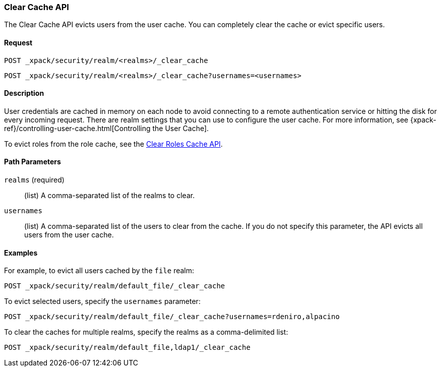 [role="xpack"]
[testenv="gold+"]
[[security-api-clear-cache]]
=== Clear Cache API

The Clear Cache API evicts users from the user cache. You can completely clear
the cache or evict specific users.

==== Request

`POST _xpack/security/realm/<realms>/_clear_cache` +

`POST _xpack/security/realm/<realms>/_clear_cache?usernames=<usernames>`


==== Description

User credentials are cached in memory on each node to avoid connecting to a
remote authentication service or hitting the disk for every incoming request.
There are realm settings that you can use to configure the user cache. For more
information, see {xpack-ref}/controlling-user-cache.html[Controlling the User Cache].

To evict roles from the role cache, see the 
<<security-api-clear-role-cache,Clear Roles Cache API>>.

==== Path Parameters

`realms` (required)::
  (list) A comma-separated list of the realms to clear.

`usernames`::
  (list) A comma-separated list of the users to clear from the cache. If you
  do not specify this parameter, the API evicts all users from the user cache.

==== Examples

For example, to evict all users cached by the `file` realm:

[source,js]
--------------------------------------------------
POST _xpack/security/realm/default_file/_clear_cache
--------------------------------------------------
// CONSOLE

To evict selected users, specify the `usernames` parameter:

[source,js]
--------------------------------------------------
POST _xpack/security/realm/default_file/_clear_cache?usernames=rdeniro,alpacino
--------------------------------------------------
// CONSOLE

To clear the caches for multiple realms, specify the realms as a comma-delimited
list:

[source, js]
------------------------------------------------------------
POST _xpack/security/realm/default_file,ldap1/_clear_cache
------------------------------------------------------------
// CONSOLE

